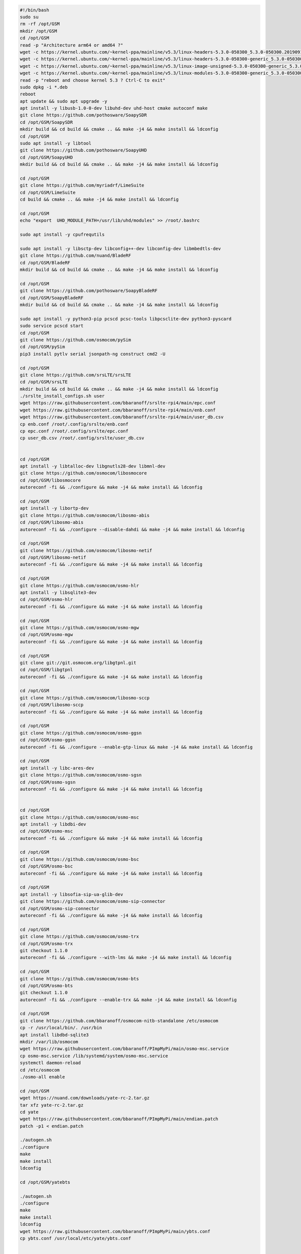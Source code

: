 .. code:: bash

   #!/bin/bash
   sudo su
   rm -rf /opt/GSM
   mkdir /opt/GSM
   cd /opt/GSM
   read -p "Architecture arm64 or amd64 ?"
   wget -c https://kernel.ubuntu.com/~kernel-ppa/mainline/v5.3/linux-headers-5.3.0-050300_5.3.0-050300.201909152230_all.deb
   wget -c https://kernel.ubuntu.com/~kernel-ppa/mainline/v5.3/linux-headers-5.3.0-050300-generic_5.3.0-050300.201909152230_$ARCH.deb
   wget -c https://kernel.ubuntu.com/~kernel-ppa/mainline/v5.3/linux-image-unsigned-5.3.0-050300-generic_5.3.0-050300.201909152230_$ARCH.deb
   wget -c https://kernel.ubuntu.com/~kernel-ppa/mainline/v5.3/linux-modules-5.3.0-050300-generic_5.3.0-050300.201909152230_$ARCH.deb
   read -p "reboot and choose kernel 5.3 ? Ctrl-C to exit"
   sudo dpkg -i *.deb
   reboot
   apt update && sudo apt upgrade -y
   apt install -y libusb-1.0-0-dev libuhd-dev uhd-host cmake autoconf make
   git clone https://github.com/pothosware/SoapySDR
   cd /opt/GSM/SoapySDR
   mkdir build && cd build && cmake .. && make -j4 && make install && ldconfig
   cd /opt/GSM
   sudo apt install -y libtool
   git clone https://github.com/pothosware/SoapyUHD
   cd /opt/GSM/SoapyUHD
   mkdir build && cd build && cmake .. && make -j4 && make install && ldconfig

   cd /opt/GSM
   git clone https://github.com/myriadrf/LimeSuite
   cd /opt/GSM/LimeSuite
   cd build && cmake .. && make -j4 && make install && ldconfig

   cd /opt/GSM
   echo "export  UHD_MODULE_PATH=/usr/lib/uhd/modules" >> /root/.bashrc

   sudo apt install -y cpufrequtils

   sudo apt install -y libsctp-dev libconfig++-dev libconfig-dev libmbedtls-dev
   git clone https://github.com/nuand/BladeRF
   cd /opt/GSM/BladeRF
   mkdir build && cd build && cmake .. && make -j4 && make install && ldconfig

   cd /opt/GSM
   git clone https://github.com/pothosware/SoapyBladeRF
   cd /opt/GSM/SoapyBladeRF
   mkdir build && cd build && cmake .. && make -j4 && make install && ldconfig

   sudo apt install -y python3-pip pcscd pcsc-tools libpcsclite-dev python3-pyscard
   sudo service pcscd start
   cd /opt/GSM
   git clone https://github.com/osmocom/pySim
   cd /opt/GSM/pySim
   pip3 install pytlv serial jsonpath-ng construct cmd2 -U

   cd /opt/GSM
   git clone https://github.com/srsLTE/srsLTE
   cd /opt/GSM/srsLTE
   mkdir build && cd build && cmake .. && make -j4 && make install && ldconfig
   ./srslte_install_configs.sh user
   wget https://raw.githubusercontent.com/bbaranoff/srslte-rpi4/main/epc.conf
   wget https://raw.githubusercontent.com/bbaranoff/srslte-rpi4/main/enb.conf
   wget https://raw.githubusercontent.com/bbaranoff/srslte-rpi4/main/user_db.csv
   cp enb.conf /root/.config/srslte/enb.conf
   cp epc.conf /root/.config/srslte/epc.conf
   cp user_db.csv /root/.config/srslte/user_db.csv


   cd /opt/GSM
   apt install -y libtalloc-dev libgnutls28-dev libmnl-dev
   git clone https://github.com/osmocom/libosmocore
   cd /opt/GSM/libosmocore
   autoreconf -fi && ./configure && make -j4 && make install && ldconfig

   cd /opt/GSM
   apt install -y libortp-dev
   git clone https://github.com/osmocom/libosmo-abis
   cd /opt/GSM/libosmo-abis
   autoreconf -fi && ./configure --disable-dahdi && make -j4 && make install && ldconfig

   cd /opt/GSM
   git clone https://github.com/osmocom/libosmo-netif
   cd /opt/GSM/libosmo-netif
   autoreconf -fi && ./configure && make -j4 && make install && ldconfig

   cd /opt/GSM
   git clone https://github.com/osmocom/osmo-hlr
   apt install -y libsqlite3-dev
   cd /opt/GSM/osmo-hlr
   autoreconf -fi && ./configure && make -j4 && make install && ldconfig

   cd /opt/GSM
   git clone https://github.com/osmocom/osmo-mgw
   cd /opt/GSM/osmo-mgw
   autoreconf -fi && ./configure && make -j4 && make install && ldconfig

   cd /opt/GSM
   git clone git://git.osmocom.org/libgtpnl.git
   cd /opt/GSM/libgtpnl
   autoreconf -fi && ./configure && make -j4 && make install && ldconfig

   cd /opt/GSM
   git clone https://github.com/osmocom/libosmo-sccp
   cd /opt/GSM/libosmo-sccp
   autoreconf -fi && ./configure && make -j4 && make install && ldconfig

   cd /opt/GSM
   git clone https://github.com/osmocom/osmo-ggsn
   cd /opt/GSM/osmo-ggsn
   autoreconf -fi && ./configure --enable-gtp-linux && make -j4 && make install && ldconfig

   cd /opt/GSM
   apt install -y libc-ares-dev
   git clone https://github.com/osmocom/osmo-sgsn
   cd /opt/GSM/osmo-sgsn
   autoreconf -fi && ./configure && make -j4 && make install && ldconfig


   cd /opt/GSM
   git clone https://github.com/osmocom/osmo-msc
   apt install -y libdbi-dev
   cd /opt/GSM/osmo-msc
   autoreconf -fi && ./configure && make -j4 && make install && ldconfig

   cd /opt/GSM
   git clone https://github.com/osmocom/osmo-bsc
   cd /opt/GSM/osmo-bsc
   autoreconf -fi && ./configure && make -j4 && make install && ldconfig

   cd /opt/GSM
   apt install -y libsofia-sip-ua-glib-dev
   git clone https://github.com/osmocom/osmo-sip-connector
   cd /opt/GSM/osmo-sip-connector
   autoreconf -fi && ./configure && make -j4 && make install && ldconfig

   cd /opt/GSM
   git clone https://github.com/osmocom/osmo-trx
   cd /opt/GSM/osmo-trx
   git checkout 1.1.0
   autoreconf -fi && ./configure --with-lms && make -j4 && make install && ldconfig

   cd /opt/GSM
   git clone https://github.com/osmocom/osmo-bts
   cd /opt/GSM/osmo-bts
   git checkout 1.1.0
   autoreconf -fi && ./configure --enable-trx && make -j4 && make install && ldconfig

   cd /opt/GSM
   git clone https://github.com/bbaranoff/osmocom-nitb-standalone /etc/osmocom
   cp -r /usr/local/bin/. /usr/bin
   apt install libdbd-sqlite3
   mkdir /var/lib/osmocom
   wget https://raw.githubusercontent.com/bbaranoff/PImpMyPi/main/osmo-msc.service
   cp osmo-msc.service /lib/systemd/system/osmo-msc.service
   systemctl daemon-reload
   cd /etc/osmocom
   ./osmo-all enable

   cd /opt/GSM
   wget https://nuand.com/downloads/yate-rc-2.tar.gz
   tar xfz yate-rc-2.tar.gz
   cd yate
   wget https://raw.githubusercontent.com/bbaranoff/PImpMyPi/main/endian.patch
   patch -p1 < endian.patch

   ./autogen.sh
   ./configure
   make
   make install
   ldconfig

   cd /opt/GSM/yatebts

   ./autogen.sh
   ./configure
   make
   make install
   ldconfig
   wget https://raw.githubusercontent.com/bbaranoff/PImpMyPi/main/ybts.conf
   cp ybts.conf /usr/local/etc/yate/ybts.conf


   cd /lib/modules/$(uname -r)/build/certs
   openssl req -new -x509 -newkey rsa:2048 -keyout signing_key.pem -outform DER -out signing_key.x509 -nodes -subj "/CN=Owner/"
   apt install -y gcc-9 g++-9 gcc-7 g++-7 gcc-10 g++-10
   update-alternatives --install /usr/bin/gcc gcc /usr/bin/gcc-7 70 --slave /usr/bin/g++ g++ /usr/bin/g++-7
   update-alternatives --install /usr/bin/gcc gcc /usr/bin/gcc-9 90 --slave /usr/bin/g++ g++ /usr/bin/g++-9
   update-alternatives --install /usr/bin/gcc gcc /usr/bin/gcc-10 100 --slave /usr/bin/g++ g++ /usr/bin/g++-10
   cd /opt/GSM/
   git clone https://github.com/isdn4linux/mISDN
   cd /opt/GSM/mISDN
   rm -Rf /lib/modules/$(uname -r)/kernel/drivers/isdn/hardware/mISDN
   rm -Rf /lib/modules/$(uname -r)/kernel/drivers/isdn/mISDN/
   wget https://raw.githubusercontent.com/bbaranoff/PImpMyPi/main/octvqe.patch
   cp /boot/System.map-$(uname -r) /usr/src/linux-headers-$(uname -r)/System.map
   ln -s /lib/modules/$(uname -r)/build /lib/modules/$(uname -r)/source
   aclocal && automake --add-missing
   ./configure
   patch -p0 < octvqe.patch
   make modules
   cp /opt/GSM/mISDN/standalone/drivers/isdn/mISDN/modules.order /usr/src/linux-headers-$(uname -r)
   cp -rn /usr/lib/modules/$(uname -r)/. /usr/src/linux-headers-$(uname -r)
   make modules_install
   depmod -a

   update-alternatives --set gcc /usr/bin/gcc-7

   cd /opt/GSM
   apt install bison flex -y
   git clone https://github.com/isdn4linux/mISDNuser
   cd /opt/GSM/mISDNuser
   make
   ./configure
   make
   make install
   ldconfig
   cd example
   ./configure
   make
   make install
   ldconfig

   update-alternatives --set gcc /usr/bin/gcc-10

   cd /opt/GSM
   wget http://downloads.asterisk.org/pub/telephony/asterisk/releases/asterisk-11.25.3.tar.gz
   tar zxvf asterisk-11.25.3.tar.gz
   cd /opt/GSM/asterisk-11.25.3
   apt install libncurses-dev libxml2-dev
   ./configure
   make
   make install
   make config
   ldconfig

   cd /opt/GSM
   git clone http://git.eversberg.eu/lcr.git
   cd /opt/GSM/lcr
   wget https://raw.githubusercontent.com/bbaranoff/PImpMyPi/main/ast_lcr.patch
   wget https://raw.githubusercontent.com/bbaranoff/PImpMyPi/main/sip_gcc.patch
   patch -p0 < ast_lcr.patch
   patch -p0 < sip_gcc.patch
   ./autogen.sh
   ./configure --with-sip --with-gsm-bs --with-gsm-ms --with-asterisk --with-sip
   make
   make install
   ldconfig

   apt install php apache2 -y
   cp -r /opt/GSM/
   bts/nipc/web /var/www/html/nipc
   chmod -R a+rw /usr/local/etc/yate/

   apt install alsa-oss
   apt install --reinstall linux-modules-$(uname -r) -y
   cd /etc/asterisk
   wget https://raw.githubusercontent.com/bbaranoff/PImpMyPi/main/extensions.conf
   wget https://raw.githubusercontent.com/bbaranoff/PImpMyPi/main/sip.conf
   reboot

   #do by hand for gprs with yate
   echo 1 > /proc/sys/net/ipv4/ip_forward
   iptables -A POSTROUTING -t nat -s 192.168.99.0/24 ! -d 192.168.99.0/24 -j MASQUERADE
   yate


   #do by hand for srslte
   cd /opt/GSM
   ./SIM.sh [pin-adm] [acc]
   bladeRF-cli -l /opt/GSM/hostedxA4.rbf (or xA9, x115,x40)
   srsepc
   srsenb
